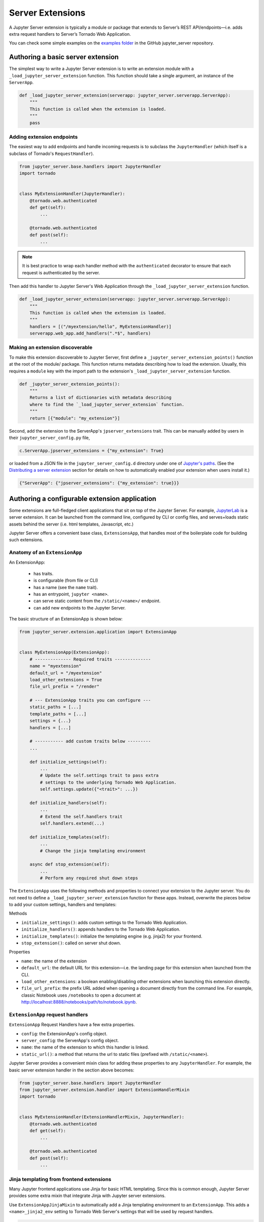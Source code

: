 .. _extensions:

=================
Server Extensions
=================

A Jupyter Server extension is typically a module or package that extends to Server’s REST API/endpoints—i.e. adds extra request handlers to Server’s Tornado Web Application.

You can check some simple examples on the `examples folder
<https://github.com/jupyter/jupyter_server/tree/main/examples/simple>`_ in the GitHub jupyter_server repository.

Authoring a basic server extension
==================================

The simplest way to write a Jupyter Server extension is to write an extension
module with a ``_load_jupyter_server_extension`` function. This function should
take a single argument, an instance of the ``ServerApp``.


.. code-block:: python

    def _load_jupyter_server_extension(serverapp: jupyter_server.serverapp.ServerApp):
        """
        This function is called when the extension is loaded.
        """
        pass


Adding extension endpoints
--------------------------

The easiest way to add endpoints and handle incoming requests is to subclass the ``JupyterHandler`` (which itself is a subclass of Tornado's ``RequestHandler``).

.. code-block:: python

    from jupyter_server.base.handlers import JupyterHandler
    import tornado


    class MyExtensionHandler(JupyterHandler):
        @tornado.web.authenticated
        def get(self):
            ...

        @tornado.web.authenticated
        def post(self):
            ...

.. note::
   It is best practice to wrap each handler method with the ``authenticated`` decorator to ensure that each request is authenticated by the server.

Then add this handler to Jupyter Server's Web Application through the ``_load_jupyter_server_extension`` function.

.. code-block:: python

    def _load_jupyter_server_extension(serverapp: jupyter_server.serverapp.ServerApp):
        """
        This function is called when the extension is loaded.
        """
        handlers = [("/myextension/hello", MyExtensionHandler)]
        serverapp.web_app.add_handlers(".*$", handlers)


Making an extension discoverable
--------------------------------

To make this extension discoverable to Jupyter Server, first define a
``_jupyter_server_extension_points()`` function at the root of the module/
package. This function returns metadata describing how to load the extension.
Usually, this requires a ``module`` key with the import path to the extension's
``_load_jupyter_server_extension`` function.

.. code-block:: python

    def _jupyter_server_extension_points():
        """
        Returns a list of dictionaries with metadata describing
        where to find the `_load_jupyter_server_extension` function.
        """
        return [{"module": "my_extension"}]

Second, add the extension to the ServerApp's ``jpserver_extensions`` trait. This can be manually added by users in their ``jupyter_server_config.py`` file,

.. code-block:: python

    c.ServerApp.jpserver_extensions = {"my_extension": True}

or loaded from a JSON file in the ``jupyter_server_config.d`` directory under
one of `Jupyter's paths`_. (See the `Distributing a server extension`_ section
for details on how to automatically enabled your extension when users install
it.)

.. code-block:: python

    {"ServerApp": {"jpserver_extensions": {"my_extension": true}}}


Authoring a configurable extension application
==============================================

Some extensions are full-fledged client applications that sit on top of the Jupyter Server. For example, `JupyterLab <https://jupyterlab.readthedocs.io/en/stable/>`_ is a server extension. It can be launched from the command line, configured by CLI or config files, and serves+loads static assets behind the server (i.e. html templates, Javascript, etc.)

Jupyter Server offers a convenient base class, ``ExtensionsApp``, that handles most of the boilerplate code for building such extensions.

Anatomy of an ``ExtensionApp``
------------------------------

An ExtensionApp:

    - has traits.
    - is configurable (from file or CLI)
    - has a name (see the ``name`` trait).
    - has an entrypoint, ``jupyter <name>``.
    - can serve static content from the ``/static/<name>/`` endpoint.
    - can add new endpoints to the Jupyter Server.

The basic structure of an ExtensionApp is shown below:

.. code-block:: python

    from jupyter_server.extension.application import ExtensionApp


    class MyExtensionApp(ExtensionApp):
        # -------------- Required traits --------------
        name = "myextension"
        default_url = "/myextension"
        load_other_extensions = True
        file_url_prefix = "/render"

        # --- ExtensionApp traits you can configure ---
        static_paths = [...]
        template_paths = [...]
        settings = {...}
        handlers = [...]

        # ----------- add custom traits below ---------
        ...

        def initialize_settings(self):
            ...
            # Update the self.settings trait to pass extra
            # settings to the underlying Tornado Web Application.
            self.settings.update({"<trait>": ...})

        def initialize_handlers(self):
            ...
            # Extend the self.handlers trait
            self.handlers.extend(...)

        def initialize_templates(self):
            ...
            # Change the jinja templating environment

        async def stop_extension(self):
            ...
            # Perform any required shut down steps


The ``ExtensionApp`` uses the following methods and properties to connect your
extension to the Jupyter server. You do not need to define a
``_load_jupyter_server_extension`` function for these apps. Instead, overwrite
the pieces below to add your custom settings, handlers and templates:

Methods

* ``initialize_settings()``: adds custom settings to the Tornado Web Application.
* ``initialize_handlers()``: appends handlers to the Tornado Web Application.
* ``initialize_templates()``: initialize the templating engine (e.g. jinja2) for your frontend.
* ``stop_extension()``: called on server shut down.

Properties

* ``name``: the name of the extension
* ``default_url``: the default URL for this extension—i.e. the landing page for this extension when launched from the CLI.
* ``load_other_extensions``: a boolean enabling/disabling other extensions when launching this extension directly.
* ``file_url_prefix``: the prefix URL added when opening a document directly from the command line. For example, classic Notebook uses ``/notebooks`` to open a document at http://localhost:8888/notebooks/path/to/notebook.ipynb.

``ExtensionApp`` request handlers
---------------------------------

``ExtensionApp`` Request Handlers have a few extra properties.

* ``config``: the ExtensionApp's config object.
* ``server_config``: the ServerApp's config object.
* ``name``: the name of the extension to which this handler is linked.
* ``static_url()``: a method that returns the url to static files (prefixed with ``/static/<name>``).

Jupyter Server provides a convenient mixin class for adding these properties to any ``JupyterHandler``. For example, the basic server extension handler in the section above becomes:

.. code-block:: python

    from jupyter_server.base.handlers import JupyterHandler
    from jupyter_server.extension.handler import ExtensionHandlerMixin
    import tornado


    class MyExtensionHandler(ExtensionHandlerMixin, JupyterHandler):
        @tornado.web.authenticated
        def get(self):
            ...

        @tornado.web.authenticated
        def post(self):
            ...


Jinja templating from frontend extensions
-----------------------------------------

Many Jupyter frontend applications use Jinja for basic HTML templating. Since this is common enough, Jupyter Server provides some extra mixin that integrate Jinja with Jupyter server extensions.

Use ``ExtensionAppJinjaMixin`` to automatically add a Jinja templating
environment to an ``ExtensionApp``. This adds a ``<name>_jinja2_env`` setting
to Tornado Web Server's settings that will be used by request handlers.

.. code-block:: python


    from jupyter_server.extension.application import ExtensionApp, ExtensionAppJinjaMixin


    class MyExtensionApp(ExtensionAppJinjaMixin, ExtensionApp):
        ...


Pair the example above with ``ExtensionHandlers`` that also inherit the
``ExtensionHandlerJinjaMixin`` mixin. This will automatically load HTML
templates from the Jinja templating environment created by the ``ExtensionApp``.


.. code-block:: python


    from jupyter_server.base.handlers import JupyterHandler
    from jupyter_server.extension.handler import (
        ExtensionHandlerMixin,
        ExtensionHandlerJinjaMixin,
    )
    import tornado


    class MyExtensionHandler(
        ExtensionHandlerMixin, ExtensionHandlerJinjaMixin, JupyterHandler
    ):
        @tornado.web.authenticated
        def get(self):
            ...

        @tornado.web.authenticated
        def post(self):
            ...


.. note:: The mixin classes in this example must come before the base classes, ``ExtensionApp`` and ``ExtensionHandler``.


Making an ``ExtensionApp`` discoverable
---------------------------------------

To make an ``ExtensionApp`` discoverable by Jupyter Server, add the ``app`` key+value pair to the ``_jupyter_server_extension_points()`` function example above:

.. code-block:: python

    from myextension import MyExtensionApp


    def _jupyter_server_extension_points():
        """
        Returns a list of dictionaries with metadata describing
        where to find the `_load_jupyter_server_extension` function.
        """
        return [{"module": "myextension", "app": MyExtensionApp}]


Launching an ``ExtensionApp``
-----------------------------

To launch the application, simply call the ``ExtensionApp``'s ``launch_instance`` method.

.. code-block:: python

    launch_instance = MyFrontend.launch_instance
    launch_instance()


To make your extension executable from anywhere on your system, point an entry-point at the ``launch_instance`` method in the extension's ``setup.py``:

.. code-block:: python

    from setuptools import setup


    setup(
        name="myfrontend",
        # ...
        entry_points={
            "console_scripts": ["jupyter-myextension = myextension:launch_instance"]
        },
    )

``ExtensionApp`` as a classic Notebook server extension
-------------------------------------------------------

An extension that extends ``ExtensionApp`` should still work with the old Tornado server from the classic Jupyter Notebook. The ``ExtensionApp`` class
provides a method, ``load_classic_server_extension``, that handles the extension initialization. Simply  define a ``load_jupyter_server_extension`` reference
pointing at the ``load_classic_server_extension`` method:

.. code-block:: python

    # This is typically defined in the root `__init__.py`
    # file of the extension package.
    load_jupyter_server_extension = MyExtensionApp.load_classic_server_extension


If the extension is enabled, the extension will be loaded when the server starts.


Distributing a server extension
===============================

Putting it all together, authors can distribute their extension following this steps:

1. Add a ``_jupyter_server_extension_points()`` function at the extension's root.
    This function should likely live in the ``__init__.py`` found at the root of the extension package. It will look something like this:

    .. code-block:: python

        # Found in the __init__.py of package


        def _jupyter_server_extension_points():
            return [{"module": "myextension.app", "app": MyExtensionApp}]

2. Create an extension by writing a ``_load_jupyter_server_extension()`` function or subclassing ``ExtensionApp``.
    This is where the extension logic will live (i.e. custom extension handlers, config, etc). See the sections above for more information on how to create an extension.

3. Add the following JSON config file to the extension package.
    The file should be named after the extension (e.g. ``myextension.json``)
    and saved in a subdirectory of the package with the prefix:
    ``jupyter-config/jupyter_server_config.d/``. The extension package will
    have a similar structure to this example:

    .. code-block::

        myextension
        ├── myextension/
        │   ├── __init__.py
        │   └── app.py
        ├── jupyter-config/
        │   └── jupyter_server_config.d/
        │       └── myextension.json
        └── setup.py

    The contents of the JSON file will tell Jupyter Server to load the extension when a user installs the package:

    .. code-block:: json

        {
            "ServerApp": {
                "jpserver_extensions": {
                    "myextension": true
                }
            }
        }

    When the extension is installed, this JSON file will be copied to the ``jupyter_server_config.d`` directory found in one of `Jupyter's paths`_.

    Users can toggle the enabling/disableing of extension using the command:

    .. code-block:: console

        jupyter server extension disable myextension

    which will change the boolean value in the JSON file above.

4. Create a ``setup.py`` that automatically enables the extension.
    Add a few extra lines the extension package's ``setup`` function

    .. code-block:: python

        from setuptools import setup

        setup(
            name="myextension",
            # ...
            include_package_data=True,
            data_files=[
                (
                    "etc/jupyter/jupyter_server_config.d",
                    ["jupyter-config/jupyter_server_config.d/myextension.json"],
                ),
            ],
        )




.. links

.. _`Jupyter's paths`: https://jupyter.readthedocs.io/en/latest/use/jupyter-directories.html


Migrating an extension to use Jupyter Server
============================================

If you're a developer of a `classic Notebook Server`_ extension, your extension
should be able to work with *both* the classic notebook server and
``jupyter_server``.

There are a few key steps to make this happen:

1. Point Jupyter Server to the ``load_jupyter_server_extension`` function with a new reference name.
    The ``load_jupyter_server_extension`` function was the key to loading a
    server extension in the classic Notebook Server. Jupyter Server expects the
    name of this function to be prefixed with an underscore—i.e.
    ``_load_jupyter_server_extension``. You can easily achieve this by adding a
    reference to the old function name with the new name in the same module.

    .. code-block:: python

        def load_jupyter_server_extension(nb_server_app):
            ...


        # Reference the old function name with the new function name.

        _load_jupyter_server_extension = load_jupyter_server_extension

2. Add new data files to your extension package that enable it with Jupyter Server.
    This new file can go next to your classic notebook server data files. Create a new sub-directory, ``jupyter_server_config.d``, and add a new ``.json`` file there:

    .. raw:: html

        <pre>
        myextension
        ├── myextension/
        │   ├── __init__.py
        │   └── app.py
        ├── jupyter-config/
        │   └── jupyter_notebook_config.d/
        │       └── myextension.json
        │   <b>└── jupyter_server_config.d/</b>
        │       <b>└── myextension.json</b>
        └── setup.py
        </pre>

    The new ``.json`` file should look something like this (you'll notice the changes in the configured class and trait names):

    .. code-block:: json

        {
            "ServerApp": {
                "jpserver_extensions": {
                    "myextension": true
                }
            }
        }

    Update your extension package's ``setup.py`` so that the data-files are moved into the jupyter configuration directories when users download the package.

    .. code-block:: python

        from setuptools import setup

        setup(
            name="myextension",
            # ...
            include_package_data=True,
            data_files=[
                (
                    "etc/jupyter/jupyter_server_config.d",
                    ["jupyter-config/jupyter_server_config.d/myextension.json"],
                ),
                (
                    "etc/jupyter/jupyter_notebook_config.d",
                    ["jupyter-config/jupyter_notebook_config.d/myextension.json"],
                ),
            ],
        )

3. (Optional) Point extension at the new favicon location.
    The favicons in the Jupyter Notebook have been moved to a new location in
    Jupyter Server. If your extension is using one of these icons, you'll want
    to add a set of redirect handlers this. (In ``ExtensionApp``, this is
    handled automatically).

    This usually means adding a chunk to your ``load_jupyter_server_extension`` function similar to this:

    .. code-block:: python

        def load_jupyter_server_extension(nb_server_app):
            web_app = nb_server_app.web_app
            host_pattern = ".*$"
            base_url = web_app.settings["base_url"]

            # Add custom extensions handler.
            custom_handlers = [
                # ...
            ]

            # Favicon redirects.
            favicon_redirects = [
                (
                    url_path_join(base_url, "/static/favicons/favicon.ico"),
                    RedirectHandler,
                    {
                        "url": url_path_join(
                            serverapp.base_url, "static/base/images/favicon.ico"
                        )
                    },
                ),
                (
                    url_path_join(base_url, "/static/favicons/favicon-busy-1.ico"),
                    RedirectHandler,
                    {
                        "url": url_path_join(
                            serverapp.base_url, "static/base/images/favicon-busy-1.ico"
                        )
                    },
                ),
                (
                    url_path_join(base_url, "/static/favicons/favicon-busy-2.ico"),
                    RedirectHandler,
                    {
                        "url": url_path_join(
                            serverapp.base_url, "static/base/images/favicon-busy-2.ico"
                        )
                    },
                ),
                (
                    url_path_join(base_url, "/static/favicons/favicon-busy-3.ico"),
                    RedirectHandler,
                    {
                        "url": url_path_join(
                            serverapp.base_url, "static/base/images/favicon-busy-3.ico"
                        )
                    },
                ),
                (
                    url_path_join(base_url, "/static/favicons/favicon-file.ico"),
                    RedirectHandler,
                    {
                        "url": url_path_join(
                            serverapp.base_url, "static/base/images/favicon-file.ico"
                        )
                    },
                ),
                (
                    url_path_join(base_url, "/static/favicons/favicon-notebook.ico"),
                    RedirectHandler,
                    {
                        "url": url_path_join(
                            serverapp.base_url, "static/base/images/favicon-notebook.ico"
                        )
                    },
                ),
                (
                    url_path_join(base_url, "/static/favicons/favicon-terminal.ico"),
                    RedirectHandler,
                    {
                        "url": url_path_join(
                            serverapp.base_url, "static/base/images/favicon-terminal.ico"
                        )
                    },
                ),
                (
                    url_path_join(base_url, "/static/logo/logo.png"),
                    RedirectHandler,
                    {"url": url_path_join(serverapp.base_url, "static/base/images/logo.png")},
                ),
            ]

            web_app.add_handlers(host_pattern, custom_handlers + favicon_redirects)


.. _`classic Notebook Server`: https://jupyter-notebook.readthedocs.io/en/v6.5.4/extending/handlers.html
